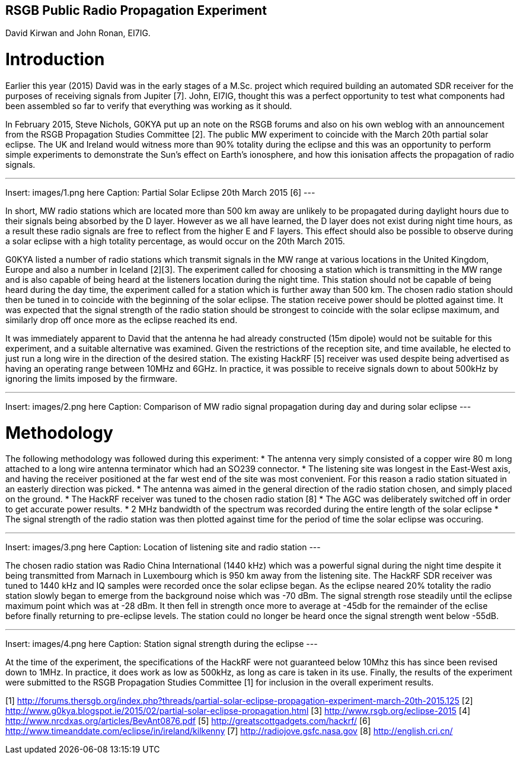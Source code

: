 ## RSGB Public Radio Propagation Experiment
David Kirwan and John Ronan, EI7IG.

= Introduction
Earlier this year (2015) David was in the early stages of a M.Sc. project which required building an automated SDR receiver for the purposes of receiving signals from Jupiter [7]. John, EI7IG, thought this was a perfect opportunity to test what components had been assembled so far to verify that everything was working as it should.

In February 2015, Steve Nichols, G0KYA put up an note on the RSGB forums and also on his own weblog with an announcement from the RSGB Propagation Studies Committee [2]. The public MW experiment to coincide with the March 20th partial solar eclipse. The UK and Ireland would witness more than 90% totality during the eclipse and this was an opportunity to perform simple experiments to demonstrate the Sun's effect on Earth's ionosphere, and how this ionisation affects the propagation of radio signals.

---
Insert: images/1.png here
Caption: Partial Solar Eclipse 20th March 2015 [6]
---

In short, MW radio stations which are located more than 500 km away are unlikely to be propagated during daylight hours due to their signals being absorbed by the D layer. However as we all have learned, the D layer does not exist during night time hours, as a result these radio signals are free to reflect from the higher E and F layers. This effect should also be possible to observe during a solar eclipse with a high totality percentage, as would occur on the 20th March 2015.

G0KYA listed a number of radio stations which transmit signals in the MW range at various locations in the United Kingdom, Europe and also a number in Iceland [2][3]. The experiment called for choosing a station which is transmitting in the MW range and is also capable of being heard at the listeners location during the night time. This station should not be capable of being heard during the day time, the experiment called for a station which is further away than 500 km. The chosen radio station should then be tuned in to coincide with the beginning of the solar eclipse. The station receive power should be plotted against time. It was expected that the signal strength of the radio station should be strongest to coincide with the solar eclipse maximum, and similarly drop off once more as the eclipse reached its end.

It was immediately apparent to David that the antenna he had already constructed (15m dipole) would not be suitable for this experiment, and a suitable alternative was examined. Given the restrictions of the reception site, and time available, he elected to just run a long wire in the direction of the desired station. The existing HackRF [5] receiver was used despite being advertised as having an operating range between 10MHz and 6GHz. In practice, it was possible to receive signals down to about 500kHz by ignoring the limits imposed by the firmware.

---
Insert: images/2.png here
Caption: Comparison of MW radio signal propagation during day and during solar eclipse
---

= Methodology
The following methodology was followed during this experiment:
* The antenna very simply consisted of a copper wire 80 m long attached to a long wire antenna terminator which had an SO239 connector.
* The listening site was longest in the East-West axis, and having the receiver positioned at the far west end of the site was most convenient. For this reason a radio station situated in an easterly direction was picked.
* The antenna was aimed in the general direction of the radio station chosen, and simply placed on the ground.
* The HackRF receiver was tuned to the chosen radio station [8]
* The AGC was deliberately switched off in order to get accurate power results.
* 2 MHz bandwidth of the spectrum was recorded during the entire length of the solar eclipse
* The signal strength of the radio station was then plotted against time for the period of time the solar eclipse was occuring.

---
Insert: images/3.png here
Caption: Location of listening site and radio station
---

The chosen radio station was Radio China International (1440 kHz) which was a powerful signal during the night time despite it being transmitted from Marnach in Luxembourg which is 950 km away from the listening site. The HackRF SDR receiver was tuned to 1440 kHz and IQ samples were recorded once the solar eclipse began. As the eclipse neared 20% totality the radio station slowly began to emerge from the background noise which was -70 dBm. The signal strength rose steadily until the eclipse maximum point which was at -28 dBm. It then fell in strength once more to average at -45db for the remainder of the eclise before finally returning to pre-eclipse levels. The station could no longer be heard once the signal strength went below -55dB. 

---
Insert: images/4.png here
Caption: Station signal strength during the eclipse
---

At the time of the experiment, the specifications of the HackRF were not guaranteed below 10Mhz this has since been revised down to 1MHz.  In practice, it does work as low as 500kHz, as long as care is taken in its use. Finally, the results of the experiment were submitted to the RSGB Propagation Studies Committee [1] for inclusion in the overall experiment results.  



[1] http://forums.thersgb.org/index.php?threads/partial-solar-eclipse-propagation-experiment-march-20th-2015.125
[2] http://www.g0kya.blogspot.ie/2015/02/partial-solar-eclipse-propagation.html
[3] http://www.rsgb.org/eclipse-2015
[4] http://www.nrcdxas.org/articles/BevAnt0876.pdf
[5] http://greatscottgadgets.com/hackrf/
[6] http://www.timeanddate.com/eclipse/in/ireland/kilkenny
[7] http://radiojove.gsfc.nasa.gov
[8] http://english.cri.cn/
